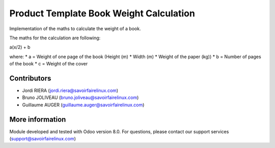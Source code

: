 Product Template Book Weight Calculation
==============
Implementation of the maths to calculate the weight of a book.

The maths for the calculation are following:

a(x/2) + b

where:
* a = Weight of one page of the book (Height (m) * Width (m) *
Weight of the paper (kg))
* b = Number of pages of the book
* c = Weight of the cover

Contributors
------------

* Jordi RIERA (jordi.riera@savoirfairelinux.com)
* Bruno JOLIVEAU (bruno.joliveau@savoirfairelinux.com)
* Guillaume AUGER (guillaume.auger@savoirfairelinux.com)

More information
----------------

Module developed and tested with Odoo version 8.0.
For questions, please contact our support services
(support@savoirfairelinux.com)


